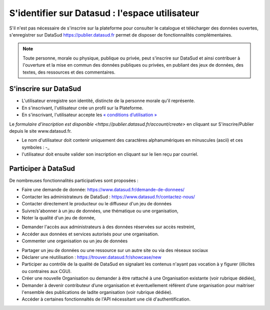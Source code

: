 ================================================
S'identifier sur Datasud : l'espace utilisateur
================================================

S'il n'est pas nécessaire de s'inscrire sur la plateforme pour consulter le catalogue et télécharger des données ouvertes, s'enregistrer sur DataSud https://publier.datasud.fr permet de disposer de fonctionnalités complémentaires.

.. note:: Toute personne, morale ou physique, publique ou privée, peut s'inscrire sur DataSud et ainsi contribuer à l'ouverture et la mise en commun des données publiques ou privées, en publiant des jeux de données, des textes, des ressources et des commentaires.

-------------------------------------------
S'inscrire sur DataSud 
-------------------------------------------

* L'utilisateur enregistre son identité, distincte de la personne morale qu'il représente.
* En s'inscrivant, l'utilisateur crée un profil sur la Plateforme.
* En s'inscrivant, l'utilisateur accepte les `« conditions d’utilisation » <https://www.datasud.fr/conditions-dutilisation/>`_

.. image:: CaptureDataSudConnect.PNG

Le `formulaire d'inscription est disponible <https://publier.datasud.fr/account/create>` en cliquant sur S'inscrire/Publier depuis le site www.datasud.fr.

.. image:: CaptureDataSudSubscribe.PNG 

* Le nom d'utilisateur doit contenir uniquement des caractères alphanumériques en minuscules (ascii) et ces symboles : -_

* l'utilisateur doit ensuite valider son inscription en cliquant sur le lien reçu par courriel.


-------------------------------------------
Participer à DataSud
-------------------------------------------

De nombreuses fonctionnalités participatives sont proposées :

* Faire une demande de donnée: https://www.datasud.fr/demande-de-donnees/
* Contacter les administrateurs de DataSud : https://www.datasud.fr/contactez-nous/
* Contacter directement le producteur ou le diffuseur d'un jeu de données
* Suivre/s'abonner à un jeu de données, une thématique ou une organisation,
* Noter la qualité d'un jeu de donnée,
.. image:: VuesDataSud.PNG 

* Demander l'accès aux administrateurs à des données réservées sur accès restreint,
* Accéder aux données et services autorisés pour une organisation.


* Commenter une organisation ou un jeu de données 
.. image:: Commentaires.PNG 
* Partager un jeu de données ou une ressource sur un autre site ou via des réseaux sociaux
* Déclarer une réutilisation : https://trouver.datasud.fr/showcase/new

* Participer au contrôle de la qualité de DataSud en signalant les contenus n'ayant pas vocation à y figurer (illicites ou contraires aux CGU).

* Créer une nouvelle Organisation ou demander à être rattaché à une Organisation existante (voir rubrique dédiée),
* Demander à devenir contributeur d’une organisation et éventuellement référent d’une organisation pour maitriser l'ensemble des publications de ladite organisation (voir rubrique dédiée). 
* Accéder à certaines fonctionnaltés de l'API nécessitant une clé d'authentification.

